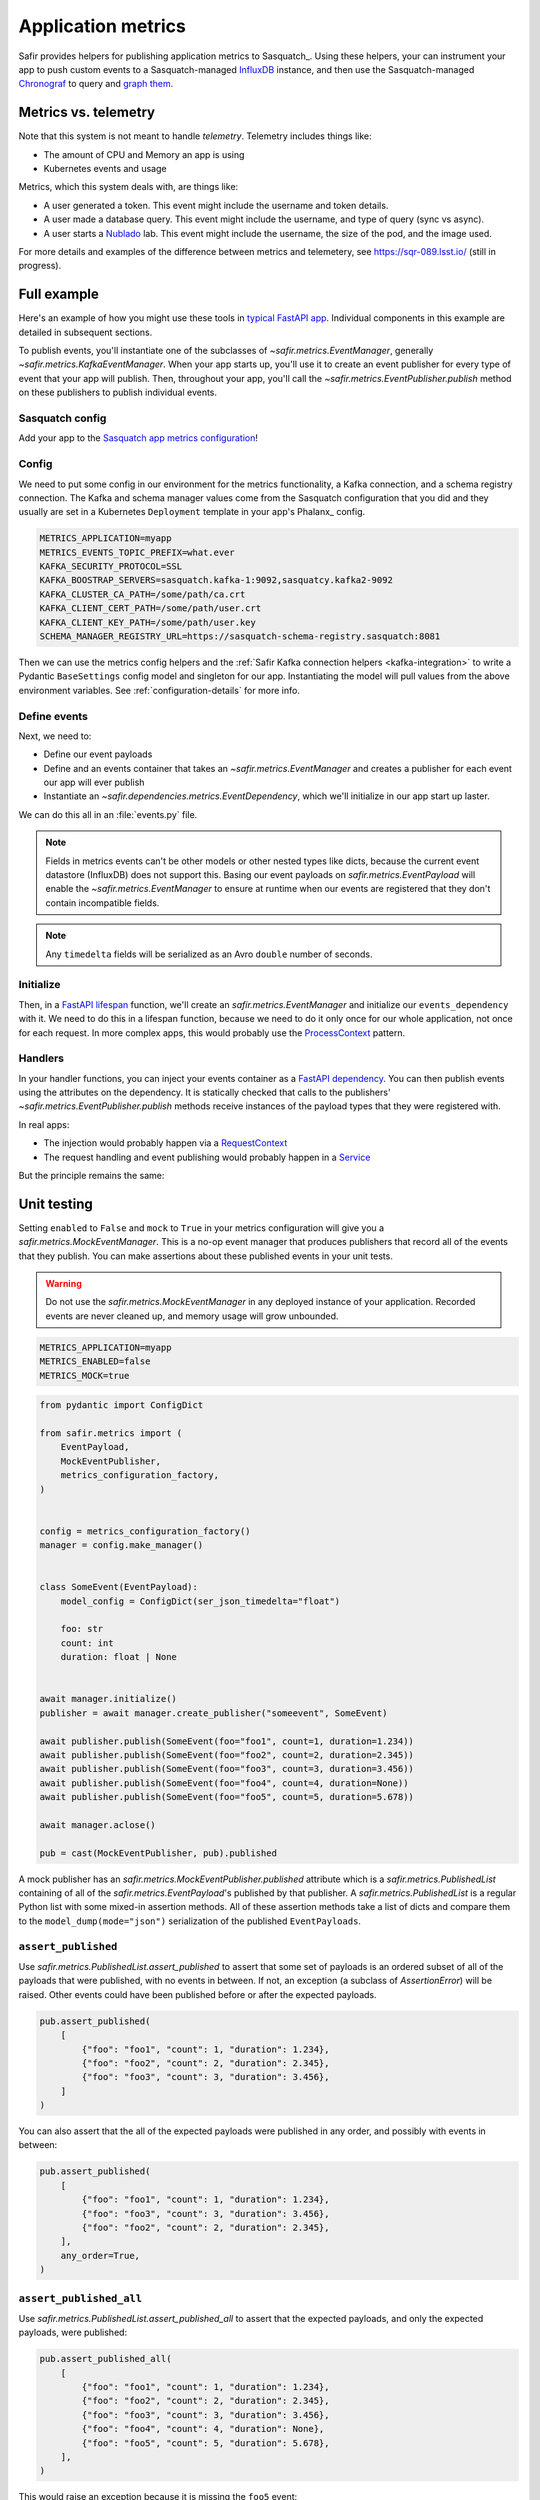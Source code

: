 ===================
Application metrics
===================

Safir provides helpers for publishing application metrics to Sasquatch_.
Using these helpers, your can instrument your app to push custom events to a Sasquatch-managed InfluxDB_ instance, and then use the Sasquatch-managed `Chronograf`_ to query and `graph them`_.

.. _InfluxDB: https://www.influxdata.com
.. _Chronograf: https://www.influxdata.com/time-series-platform/chronograf
.. _graph them: https://sasquatch.lsst.io/user-guide/dashboards.html

Metrics vs. telemetry
=====================

Note that this system is not meant to handle *telemetry*.
Telemetry includes things like:

* The amount of CPU and Memory an app is using
* Kubernetes events and usage

Metrics, which this system deals with, are things like:

* A user generated a token.
  This event might include the username and token details.
* A user made a database query.
  This event might include the username, and type of query (sync vs async).
* A user starts a Nublado_ lab.
  This event might include the username, the size of the pod, and the image used.

For more details and examples of the difference between metrics and telemetery, see https://sqr-089.lsst.io/ (still in progress).

.. _Nublado: https://nublado.lsst.io

Full example
============

Here's an example of how you might use these tools in `typical FastAPI app`_. Individual components in this example are detailed in subsequent sections.

To publish events, you'll instantiate one of the subclasses of `~safir.metrics.EventManager`, generally `~safir.metrics.KafkaEventManager`.
When your app starts up, you'll use it to create an event publisher for every type of event that your app will publish.
Then, throughout your app, you'll call the `~safir.metrics.EventPublisher.publish` method on these publishers to publish individual events.

.. _typical FastAPI app: https://sqr-072.lsst.io/#one-design-pattern-for-fastapi-web-applications

Sasquatch config
----------------

Add your app to the `Sasquatch app metrics configuration`_!

.. _Sasquatch app metrics configuration: https://sasquatch.lsst.io/user-guide/app-metrics.html

Config
------

We need to put some config in our environment for the metrics functionality, a Kafka connection, and a schema registry connection.
The Kafka and schema manager values come from the Sasquatch configuration that you did and they usually are set in a Kubernetes ``Deployment`` template in your app's Phalanx_ config.

.. code-block:: shell

   METRICS_APPLICATION=myapp
   METRICS_EVENTS_TOPIC_PREFIX=what.ever
   KAFKA_SECURITY_PROTOCOL=SSL
   KAFKA_BOOSTRAP_SERVERS=sasquatch.kafka-1:9092,sasquatcy.kafka2-9092
   KAFKA_CLUSTER_CA_PATH=/some/path/ca.crt
   KAFKA_CLIENT_CERT_PATH=/some/path/user.crt
   KAFKA_CLIENT_KEY_PATH=/some/path/user.key
   SCHEMA_MANAGER_REGISTRY_URL=https://sasquatch-schema-registry.sasquatch:8081

Then we can use the metrics config helpers and the :ref:`Safir Kafka connection helpers <kafka-integration>` to write a Pydantic ``BaseSettings`` config model and singleton for our app.
Instantiating the model will pull values from the above environment variables.
See :ref:`configuration-details` for more info.

.. code-block:: python
   :caption: config.py

   from pydantic import Field, HttpUrl
   from pydantic_settings import BaseSettings, SettingsConfigDict
   from safir.metrics import (
       MetricsConfiguration,
       metrics_configuration_factory,
   )


   class Config(BaseSettings):
       model_config = SettingsConfigDict(
           env_prefix="MYAPP_", case_sensitive=False
       )

       an_important_url: HttpUrl = Field(
           ...,
           title="URL to something important",
       )

       metrics: MetricsConfiguration = Field(
           default_factory=metrics_configuration_factory,
           title="Metrics configuration",
       )


   config = Config()

Define events
-------------

Next, we need to:

* Define our event payloads
* Define and an events container that takes an `~safir.metrics.EventManager` and creates a publisher for each event our app will ever publish
* Instantiate an `~safir.dependencies.metrics.EventDependency`, which we'll initialize in our app start up laster.

We can do this all in an :file:`events.py` file.

.. note::

   Fields in metrics events can't be other models or other nested types like dicts, because the current event datastore (InfluxDB) does not support this.
   Basing our event payloads on `safir.metrics.EventPayload` will enable the `~safir.metrics.EventManager` to ensure at runtime when our events are registered that they don't contain incompatible fields.

.. note::

   Any ``timedelta`` fields will be serialized as an Avro ``double`` number of seconds.


.. code-block:: python
   :caption: metrics.py

   from enum import Enum
   from datetime import timedelta

   from pydantic import Field
   from safir.metrics import (
       EventManager,
       EventPayload,
   )
   from safir.dependencies.metrics import EventDependency, EventMaker


   class QueryType(Enum):
       async_ = "async"
       sync = "sync"


   class QueryEvent(EventPayload):
       """Information about a user-submitted query."""

       type: QueryType = Field(
           title="Query type", description="The kind of query"
       )

       duration: timedelta = Field(
           title="Query duration", description="How long the query took to run"
       )


   class Events(EventMaker):
       async def initialize(self, manager: EventManager) -> None:
           self.query = await manager.create_publisher("query", QueryEvent)


   # We'll call .initalize on this in our app start up
   events_dependency = EventDependency(Events())

.. _dataclasses-avroschema: https://marcosschroh.github.io/dataclasses-avroschema

Initialize
----------

Then, in a `FastAPI lifespan`_ function, we'll create an `safir.metrics.EventManager` and initialize our ``events_dependency`` with it.
We need to do this in a lifespan function, because we need to do it only once for our whole application, not once for each request.
In more complex apps, this would probably use the ProcessContext_ pattern.

.. code-block:: python
   :caption: main.py

   from contextlib import asynccontextmanager

   from fastapi import FastAPI
   from safir.metrics import EventManager

   from .config import config
   from .events import events_dependency


   @asynccontextmanager
   async def lifespan(app: FastAPI):
       event_manager = config.metrics.make_manager()
       await event_manager.initialize()
       await events_dependency.initialize(event_manager)

       yield

       await event_manager.aclose()


   app = FastAPI(lifespan=lifespan)

.. _FastAPI lifespan: https://fastapi.tiangolo.com/advanced/events/#lifespan
.. _ProcessContext: https://sqr-072.lsst.io/#process-context

Handlers
--------

In your handler functions, you can inject your events container as a `FastAPI dependency`_.
You can then publish events using the attributes on the dependency.
It is statically checked that calls to the publishers' `~safir.metrics.EventPublisher.publish` methods receive instances of the payload types that they were registered with.

In real apps:

* The injection would probably happen via a RequestContext_
* The request handling and event publishing would probably happen in a Service_

But the principle remains the same:

.. code-block:: python
   :caption: main.py (continued)

   from datetime import timedelta

   from fastapi import Depends
   from pydantic import BaseModel

   from .metrics import Events, events_dependency, QueryEvent
   from .models import QueryRequest  # Not shown


   @app.get("/query")
   async def query(
       query: QueryRequest,
       events: Annotated[Events, Depends(events_dependency)],
   ):
       duration: timedelta = do_the_query(query.type, query.query)
       await events.query.publish(
           QueryEvent(type=query.type, duration=duration)
       )

.. _FastAPI dependency: https://fastapi.tiangolo.com/tutorial/dependencies/
.. _RequestContext: https://sqr-072.lsst.io/#request-context
.. _Service: https://sqr-072.lsst.io/#services


Unit testing
============

Setting ``enabled`` to ``False`` and ``mock`` to ``True`` in your metrics configuration will give you a `safir.metrics.MockEventManager`.
This is a no-op event manager that produces publishers that record all of the events that they publish.
You can make assertions about these published events in your unit tests.

.. warning::

   Do not use the `safir.metrics.MockEventManager` in any deployed instance of your application.
   Recorded events are never cleaned up, and memory usage will grow unbounded.

.. code-block:: shell

   METRICS_APPLICATION=myapp
   METRICS_ENABLED=false
   METRICS_MOCK=true

.. code-block:: python

   from pydantic import ConfigDict

   from safir.metrics import (
       EventPayload,
       MockEventPublisher,
       metrics_configuration_factory,
   )


   config = metrics_configuration_factory()
   manager = config.make_manager()


   class SomeEvent(EventPayload):
       model_config = ConfigDict(ser_json_timedelta="float")

       foo: str
       count: int
       duration: float | None


   await manager.initialize()
   publisher = await manager.create_publisher("someevent", SomeEvent)

   await publisher.publish(SomeEvent(foo="foo1", count=1, duration=1.234))
   await publisher.publish(SomeEvent(foo="foo2", count=2, duration=2.345))
   await publisher.publish(SomeEvent(foo="foo3", count=3, duration=3.456))
   await publisher.publish(SomeEvent(foo="foo4", count=4, duration=None))
   await publisher.publish(SomeEvent(foo="foo5", count=5, duration=5.678))

   await manager.aclose()

   pub = cast(MockEventPublisher, pub).published

A mock publisher has an `safir.metrics.MockEventPublisher.published` attribute which is a `safir.metrics.PublishedList` containing of all of the `safir.metrics.EventPayload`'s published by that publisher.
A `safir.metrics.PublishedList` is a regular Python list with some mixed-in assertion methods.
All of these assertion methods take a list of dicts and compare them to the ``model_dump(mode="json")`` serialization of the published ``EventPayloads``.

``assert_published``
--------------------

Use `safir.metrics.PublishedList.assert_published` to assert that some set of payloads is an ordered subset of all of the payloads that were published, with no events in between.
If not, an exception (a subclass of `AssertionError`) will be raised.
Other events could have been published before or after the expected payloads.

.. code-block:: python

   pub.assert_published(
       [
           {"foo": "foo1", "count": 1, "duration": 1.234},
           {"foo": "foo2", "count": 2, "duration": 2.345},
           {"foo": "foo3", "count": 3, "duration": 3.456},
       ]
   )

You can also assert that the all of the expected payloads were published in any order, and possibly with events in between:

.. code-block:: python

   pub.assert_published(
       [
           {"foo": "foo1", "count": 1, "duration": 1.234},
           {"foo": "foo3", "count": 3, "duration": 3.456},
           {"foo": "foo2", "count": 2, "duration": 2.345},
       ],
       any_order=True,
   )

``assert_published_all``
------------------------

Use `safir.metrics.PublishedList.assert_published_all` to assert that the expected payloads, and only the expected payloads, were published:

.. code-block:: python

   pub.assert_published_all(
       [
           {"foo": "foo1", "count": 1, "duration": 1.234},
           {"foo": "foo2", "count": 2, "duration": 2.345},
           {"foo": "foo3", "count": 3, "duration": 3.456},
           {"foo": "foo4", "count": 4, "duration": None},
           {"foo": "foo5", "count": 5, "duration": 5.678},
       ],
   )

This would raise an exception because it is missing the ``foo5`` event:

.. code-block:: python

   pub.assert_published_all(
       [
           {"foo": "foo1", "count": 1, "duration": 1.234},
           {"foo": "foo2", "count": 2, "duration": 2.345},
           {"foo": "foo3", "count": 3, "duration": 3.456},
           {"foo": "foo4", "count": 4, "duration": None},
       ],
   )

You can use ``any_order`` here too:

.. code-block:: python

   pub.assert_published_all(
       [
           {"foo": "foo2", "count": 2, "duration": 2.345},
           {"foo": "foo5", "count": 5, "duration": 5.678},
           {"foo": "foo3", "count": 3, "duration": 3.456},
           {"foo": "foo1", "count": 1, "duration": 1.234},
           {"foo": "foo4", "count": 4, "duration": None},
       ],
       any_order=True,
   )

``ANY`` and ``NOT_NONE``
------------------------

You can use `safir.metrics.ANY` to indicate that any value, event `None` is OK.
This is just a re-export of `unittest.mock.ANY`.

.. code-block:: python

   from safir.metrics import ANY


   pub.assert_published_all(
       [
           {"foo": "foo3", "count": 3, "duration": ANY},
           {"foo": "foo4", "count": 4, "duration": ANY},
       ],
   )

You can use `safir.metrics.NOT_NONE` to indicate that any value except `None` is OK:

.. code-block:: python

   from safir.metrics import ANY


   pub.assert_published_all(
       [
           {"foo": "foo3", "count": 3, "duration": NOT_NONE},
           {"foo": "foo4", "count": 4, "duration": ANY},
       ],
   )

This would raise an exception, because ``duration`` for the ``foo4`` payload is `None`:

.. code-block:: python

   from safir.metrics import ANY


   pub.assert_published_all(
       [
           {"foo": "foo3", "count": 3, "duration": NOT_NONE},
           {"foo": "foo4", "count": 4, "duration": NOT_NONE},
       ],
   )

.. _configuration-details:

Configuration details
=====================

Initializing an ``EventManager`` requires some information about your app (currently just the name, and both Kafka_ and a `schema registry`_ clients.
Safir provides a configuration type and some `Pydantic BaseSettings`_ models to help get the necessary config for these things into your app via environment variables.

You'll need to provide some metrics-specific info, Kafka connection settings, and schema registry connection settings:

.. code-block:: shell

   export METRICS_APPLICATION=myapp
   export KAFKA_SECURITY_PROTOCOL=SSL
   export KAFKA_BOOSTRAP_SERVERS=sasquatch.kafka-1:9092,sasquatcy.kafka2-9092
   export KAFKA_CLUSTER_CA_PATH=/some/path/ca.crt
   export KAFKA_CLIENT_CERT_PATH=/some/path/user.crt
   export KAFKA_CLIENT_KEY_PATH=/some/path/user.key
   export SCHEMA_MANAGER_REGISTRY_URL=https://sasquatch-schema-registry.sasquatch:8081

To disable metrics at runtime, set ``METRICS_ENABLED`` to ``false``.
This will still verify that the event objects are valid, but will then discard them rather than trying to record them.

Your app doesn't use Kafka
--------------------------

If your app won't use Kafka for anything except publishing metrics, add a ``metrics`` member to your applications ``BaseSettings`` class with the type `~safir.metrics.MetricsConfiguration`.
This will become an appropriate instance of `~safir.metrics.BaseMetricsConfiguration` at runtime, based on the configuration from any of the normal sources that ``BaseSettings`` supports.

.. code-block:: python
   :caption: config.py

   from pydantic_settings import BaseSettings
   from safir.metrics import (
       MetricsConfiguration,
       metrics_configuration_factory,
   )


   class Config(BaseSettings):
       metrics: MetricsConfiguration = Field(
           default_factory=metrics_configuration_factory,
           title="Metrics configuration",
       )


   config = Config()
   manager = config.metrics.make_manager()

Unfortunately, due to limitations in Pydantic, you need to specify `~safir.metrics.metrics_configuration_factory` as a default factory.
This will choose an appropriate metrics configuration based on which environment variables are set.
This ``default_factory`` setting is not required if the configuration is provided via a YAML file or similar input with a ``metrics`` key, rather than purely via the environment.

Your app uses Kafka
-------------------

If your app uses Kafka for things other than metrics publishing (maybe it's a FastStream_ app), you can use the :ref:`Safir Kafka connection helpers <kafka-integration>` to create clients and pass them to the `~safir.metrics.EventManager` constructor.

.. note::

   The ``manage_kafaka`` parameter is `False` here.  This means that calling `~safir.metrics.EventManager.aclose` on your `~safir.metrics.EventManager` will NOT stop the Kafka clients.
   You are expected to do this yourself somewhere else in your app.

.. code-block:: python

   from safir.kafka import KafkaConnectionSettings, SchemaManagerSettings
   from safir.metrics import EventManager, MetricsConfiguration

   kafka_config = KafkaConnectionSettings()
   schema_manager_config = SchemaManagerSettings()
   events_config = EventsConfiguration()

   # You can use this in all parts of your app
   broker = KafkaBroker(**kafka_config.to_faststream_params())

   admin_client = AIOKafkaAdminClient(
       **kafka_config.to_aiokafka_params(),
   )
   schema_manager = schema_manager_config.make_manager()

   return EventManager(
       application="myapp",
       topic_prefix=events_config.topic_prefix,
       kafka_broker=broker,
       kafka_admin_client=admin_client,
       schema_manager=schema_manager,
       manage_kafka=False,
   )

.. _FastStream: https://faststream.airt.ai
